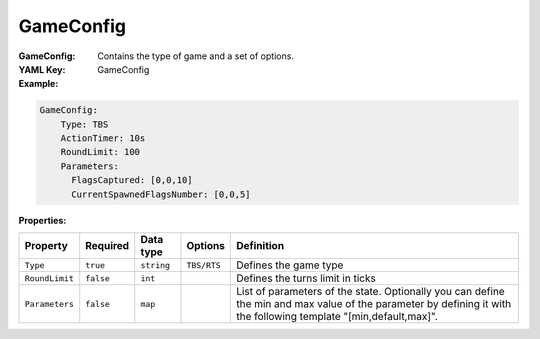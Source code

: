 .. _yaml-gameconfig:

GameConfig
===========

:GameConfig: Contains the type of game and a set of options.
:YAML Key: GameConfig

:Example:
.. code-block:: yaml

    GameConfig:
        Type: TBS
        ActionTimer: 10s
        RoundLimit: 100
        Parameters:
          FlagsCaptured: [0,0,10]
          CurrentSpawnedFlagsNumber: [0,0,5]

:Properties:

.. list-table::

   * - **Property**
     - **Required**
     - **Data type**
     - **Options**
     - **Definition**
   * - ``Type``
     - ``true``
     - ``string``
     - ``TBS/RTS``
     - Defines the game type  
   * - ``RoundLimit``
     - ``false``
     - ``int``
     - 
     - Defines the turns limit in ticks
   * - ``Parameters``
     - ``false``
     - ``map``
     - 
     - List of parameters of the state. Optionally you can define the min and max value of the parameter by defining it with the following template "[min,default,max]".